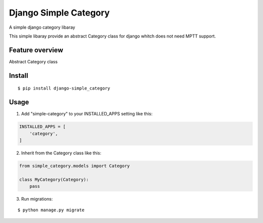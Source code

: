 ======================
Django Simple Category
======================

A simple django category libaray

This simple libaray provide an abstract Category class for django whitch does not need MPTT support.

Feature overview
----------------

Abstract Category class

Install
-------

::

    $ pip install django-simple_category

Usage
-----

1. Add "simple-category" to your INSTALLED_APPS setting like this::

.. code:: python

    INSTALLED_APPS = [
        'category',
    ]


2. Inherit from the Category class like this::

.. code:: python

    from simple_category.models import Category

    class MyCategory(Category):
        pass


3. Run migrations::

::

    $ python manage.py migrate
